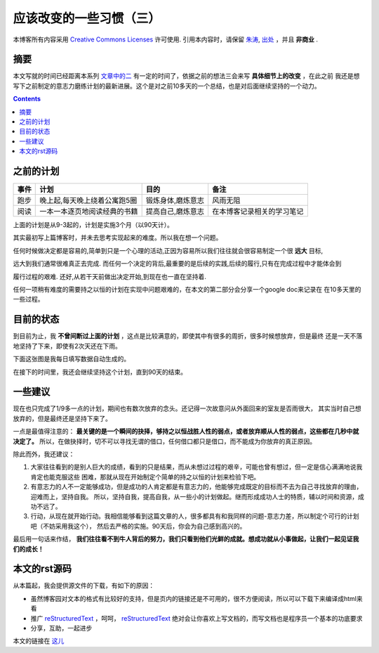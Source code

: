 .. Author: Tower Joo<zhutao.iscas@gmail.com>
.. Time: 2009-09-14 01:05

========================================
应该改变的一些习惯（三）
========================================


本博客所有内容采用 `Creative Commons Licenses <http://creativecommons.org/about/licenses/meet-the-licenses>`_  许可使用.
引用本内容时，请保留 `朱涛`_, `出处`_ ，并且 **非商业** .


摘要
========================================

本文写就的时间已经距离本系列 `文章中的二`_ 有一定的时间了，依据之前的想法三会来写 **具体细节上的改变** ，在此之前
我还是想写下之前制定的意志力磨练计划的最新进展。这个是对之前10多天的一个总结，也是对后面继续坚持的一个动力。

.. contents::



之前的计划
========================================

=======  ==============================  ==================  ====================================
事件      计划                                  目的              备注
=======  ==============================  ==================  ====================================
跑步     晚上起,每天晚上绕着公寓跑5圈     锻炼身体,磨炼意志   风雨无阻
阅读     一本一本逐页地阅读经典的书籍     提高自己,磨炼意志   在本博客记录相关的学习笔记
=======  ==============================  ==================  ====================================

上面的计划是从9-3起的，计划是实施3个月（以90天计）。

其实最初写上篇博客时，并未去思考实现起来的难度。所以我在想一个问题。

任何时候做决定都是容易的,简单到只是一个心理的活动,正因为容易所以我们往往就会很容易制定一个很 **远大** 目标,

远大到我们通常很难真正去完成. 而任何一个决定的背后,最重要的是后续的实践,后续的履行,只有在完成过程中才能体会到

履行过程的艰难. 还好,从若干天前做出决定开始,到现在也一直在坚持着.

任何一项稍有难度的需要持之以恒的计划在实现中问题艰难的，在本文的第二部分会分享一个google doc来记录在
在10多天里的一些过程。


目前的状态
==============

到目前为止，我 **不曾间断过上面的计划** ，这点是比较满意的，即使其中有很多的周折，很多时候想放弃，但是最终
还是一天不落地坚持了下来，即使有2次天还在下雨。

下面这张图是我每日填写数据自动生成的。

    

在接下的时间里，我还会继续坚持这个计划，直到90天的结束。


一些建议
==============

现在也只完成了1/9多一点的计划，期间也有数次放弃的念头。还记得一次故意问从外面回来的室友是否雨很大，
其实当时自己想放弃的，但是最终还是坚持下来了。

一点是最值得注意的： **最关键的是一个瞬间的抉择，够持之以恒战胜人性的弱点，或者放弃顺从人性的弱点，这些都在几秒中就决定了。**
所以，在做抉择时，切不可以寻找无谓的借口，任何借口都只是借口，而不能成为你放弃的真正原因。

除此而外，我还建议：

#. 大家往往看到的是别人巨大的成绩，看到的只是结果，而从未想过过程的艰辛，可能也曾有想过，但一定是信心满满地说我肯定也能克服这些
   困难，那就从现在开始制定个简单的持之以恒的计划来检验下吧。
#. 有意志力的人不一定能够成功，但是成功的人肯定都是有意志力的，他能够完成既定的目标而不去为自己寻找放弃的理由，迎难而上，坚持自我。
   所以，坚持自我，提高自我，从一些小的计划做起。继而形成成功人士的特质，辅以时间和资源，成功不远了。
#. 行动，从现在就开始行动。我相信能够看到这篇文章的人，很多都具有和我同样的问题-意志力差，所以制定个可行的计划吧（不妨采用我这个），
   然后去严格的实施。90天后，你会为自己感到高兴的。


最后用一句话来作结， **我们往往看不到牛人背后的努力，我们只看到他们光鲜的成就。想成功就从小事做起，让我们一起见证我们的成长！**

本文的rst源码
===============

从本篇起，我会提供源文件的下载，有如下的原因：

* 虽然博客园对文本的格式有比较好的支持，但是页内的链接还是不可用的，很不方便阅读，所以可以下载下来编译成html来看
* 推广 `reStructuredText`_ ，呵呵， `reStructuredText`_ 绝对会让你喜欢上写文档的，而写文档也是程序员一个基本的功底要求
* 分享，互助，一起进步

本文的链接在 `这儿`_ 


.. _朱涛: http://sites.google.com/site/towerjoo
.. _出处: http://www.cnblogs.com/mindsbook
.. _reStructuredText: http://docutils.sourceforge.net/rst.html
.. _文章中的二: http://www.cnblogs.com/mindsbook/archive/2009/09/03/what_should_be_changed2.html
.. _这儿: http://sites.google.com/site/towerjoo/download/HowCanIwriteBlog-part3.rst?attredirects=0
